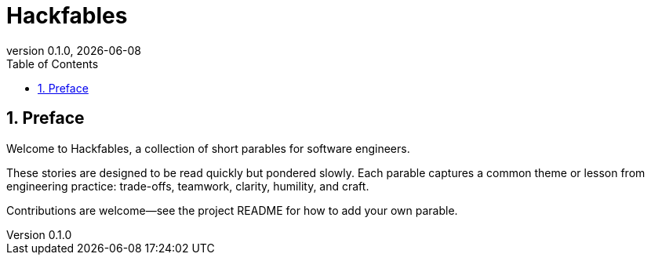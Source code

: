 = Hackfables
:doctype: book
:revnumber: 0.1.0
:revdate: {docdate}
:sectnums:
:toc: left

== Preface

Welcome to Hackfables, a collection of short parables for software engineers.

These stories are designed to be read quickly but pondered slowly. Each parable captures a common theme or lesson from engineering practice: trade-offs, teamwork, clarity, humility, and craft.

Contributions are welcome—see the project README for how to add your own parable.
